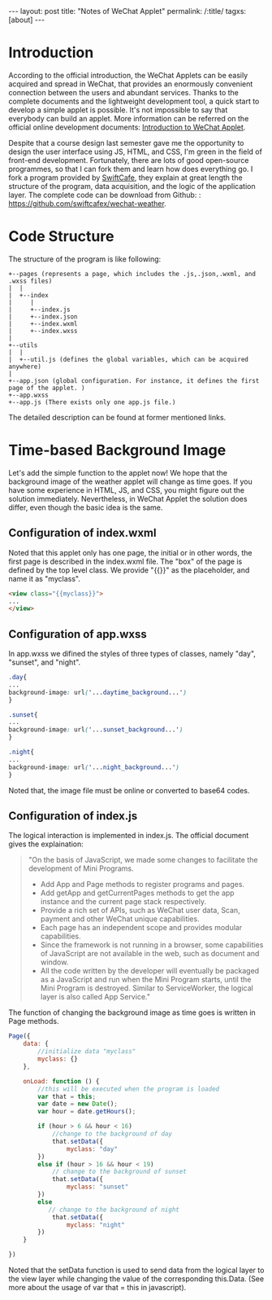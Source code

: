 #+BEGIN_HTML
---
layout: post
title: "Notes of WeChat Applet"
permalink: /:title/
tagxs: [about]
---
#+END_HTML
* Introduction

According to the official introduction, the WeChat Applets can be easily acquired and spread in WeChat, that provides an enormously convenient connection between the users and abundant services. Thanks to the complete documents and the lightweight development tool, a quick start to develop a simple applet is possible. It's not impossible to say that everybody can build an applet. More information can be referred on the official online development documents: [[https://developers.weixin.qq.com/miniprogram/introduction/index.html?t%3D18082920][Introduction to WeChat Applet]].

Despite that a course design last semester gave me the opportunity to design the user interface using JS, HTML, and CSS, I'm green in the field of front-end development. Fortunately, there are lots of good open-source programmes, so that I can fork them and learn how does everything go. I fork a program provided by [[http://swiftcafe.io/2016/10/03/wx-weather-app][SwiftCafe]], they explain at great length the structure of the program, data acquisition, and the logic of the application layer. The complete code can be download from Github: : [[https://github.com/swiftcafex/wechat-weather]].

* Code Structure
The structure of the program is like following:
#+begin_src ditaa :file ~/siac31.github.io/img/code_structure_of_wechat_applet.png
+--pages (represents a page, which includes the .js,.json,.wxml, and .wxss files)
|  |
|  +--index
|     |
|     +--index.js
|     +--index.json
|     +--index.wxml
|     +--index.wxss
|
+--utils
|  |
|  +--util.js (defines the global variables, which can be acquired anywhere)
|
+--app.json (global configuration. For instance, it defines the first page of the applet. )
+--app.wxss
+--app.js (There exists only one app.js file.)
#+end_src

The detailed description can be found at former mentioned links.
* Time-based Background Image
Let's add the simple function to the applet now! We hope that the background image of the weather applet will change as time goes. If you have some experience in HTML, JS, and CSS, you might figure out the solution immediately. Nevertheless, in WeChat Applet the solution does differ, even though the basic idea is the same.

** Configuration of index.wxml
Noted that this applet only has one page, the initial or in other words, the first page is described in the index.wxml file. The "box" of the page is defined by the top level class. We provide "{{}}" as the placeholder, and name it as "myclass".
#+BEGIN_SRC html
<view class="{{myclass}}">
...
</view>
#+END_SRC
** Configuration of app.wxss
In app.wxss we difined the styles of three types of classes, namely "day", "sunset", and "night".
#+BEGIN_SRC css
.day{
...
background-image: url('...daytime_background...')
}

.sunset{
...
background-image: url('...sunset_background...')
}

.night{
...
background-image: url('...night_background...')
}
#+END_SRC
Noted that, the image file must be online or converted to base64 codes.

** Configuration of index.js
The logical interaction is implemented in index.js. The official document gives the explaination:

#+BEGIN_QUOTE
"On the basis of JavaScript, we made some changes to facilitate the development of Mini Programs.

    + Add App and Page methods to register programs and pages.
    + Add getApp and getCurrentPages methods to get the app instance and the current page stack respectively.
    + Provide a rich set of APIs, such as WeChat user data, Scan, payment and other WeChat unique capabilities.
    + Each page has an independent scope and provides modular capabilities.
    + Since the framework is not running in a browser, some capabilities of JavaScript are not available in the web, such as document and window.
    + All the code written by the developer will eventually be packaged as a JavaScript and run when the Mini Program starts, until the Mini Program is destroyed. Similar to ServiceWorker, the logical layer is also called App Service."
#+END_QUOTE


The function of changing the background image as time goes is written in Page methods.

#+BEGIN_SRC js
Page({
    data: {
        //initialize data "myclass"
        myclass: {}
    },

    onLoad: function () {
        //this will be executed when the program is loaded
        var that = this;
        var date = new Date();
        var hour = date.getHours();

        if (hour > 6 && hour < 16)
            //change to the background of day
            that.setData({
                myclass: "day"
        })
        else if (hour > 16 && hour < 19)
            // change to the background of sunset
            that.setData({
                myclass: "sunset"
        })
        else
           // change to the background of night
            that.setData({
                myclass: "night"
        })
    }

})
#+END_SRC
Noted that the setData function is used to send data from the logical layer to the view layer while changing the value of the corresponding this.Data. (See more about the usage of var that = this in javascript).
